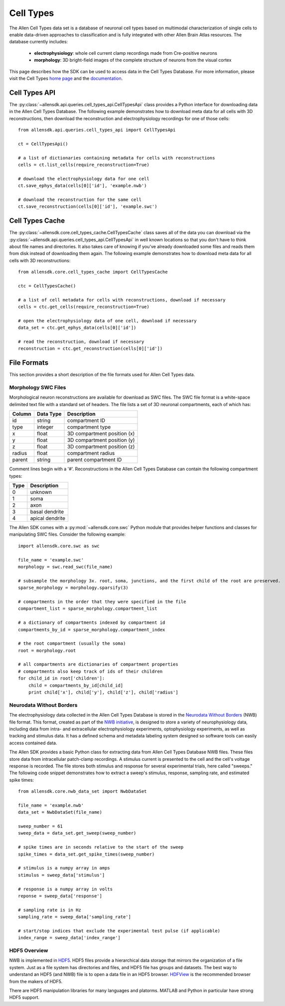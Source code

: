 Cell Types
==========

The Allen Cell Types data set is a database of neuronal cell types based on multimodal characterization
of single cells to enable data-driven approaches to classification and is fully integrated with other
Allen Brain Atlas resources.  The database currently includes:

    * **electrophysiology**: whole cell current clamp recordings made from Cre-positive neurons
    * **morphology**: 3D bright-field images of the complete structure of neurons from the visual cortex

This page describes how the SDK can be used to access data in the Cell Types Database.  For more information, 
please visit the Cell Types `home page <http://celltypes.brain-map.org/>`_ and the 
`documentation <http://help.brain-map.org/display/celltypes/Allen+Cell+Types+Database>`_.

Cell Types API
--------------

The :py:class:`~allensdk.api.queries.cell_types_api.CellTypesApi` class provides a Python interface for downloading data
in the Allen Cell Types Database.  The following example demonstrates how to download meta data for
all cells with 3D reconstructions, then download the reconstruction and electrophysiology recordings
for one of those cells::

    from allensdk.api.queries.cell_types_api import CellTypesApi

    ct = CellTypesApi()

    # a list of dictionaries containing metadata for cells with reconstructions
    cells = ct.list_cells(require_reconstruction=True)

    # download the electrophysiology data for one cell
    ct.save_ephys_data(cells[0]['id'], 'example.nwb')

    # download the reconstruction for the same cell
    ct.save_reconstruction(cells[0]['id'], 'example.swc')
    
Cell Types Cache
----------------

The :py:class:`~allensdk.core.cell_types_cache.CellTypesCache` class saves all of the data you can download via the
:py:class:`~allensdk.api.queries.cell_types_api.CellTypesApi` in well known locations so that you don't have to think
about file names and directories.  It also takes care of knowing if you've already downloaded some files and reads
them from disk instead of downloading them again.  The following example demonstrates how to download meta data for
all cells with 3D reconstructions::

    from allensdk.core.cell_types_cache import CellTypesCache

    ctc = CellTypesCache()

    # a list of cell metadata for cells with reconstructions, download if necessary
    cells = ctc.get_cells(require_reconstruction=True)

    # open the electrophysiology data of one cell, download if necessary
    data_set = ctc.get_ephys_data(cells[0]['id'])

    # read the reconstruction, download if necessary
    reconstruction = ctc.get_reconstruction(cells[0]['id'])
    

File Formats
------------

This section provides a short description of the file formats used for Allen Cell Types data.

Morphology SWC Files
++++++++++++++++++++

Morphological neuron reconstructions are available for download as SWC files.  The SWC file format is a white-space delimited text file with a standard set of headers.  The file lists a set of 3D neuronal compartments, each of which has:

====== ========= ===========================
Column Data Type Description
====== ========= ===========================
id     string    compartment ID
type   integer   compartment type
x      float     3D compartment position (x)
y      float     3D compartment position (y)
z      float     3D compartment position (z)
radius float     compartment radius
parent string    parent compartment ID
====== ========= ===========================

Comment lines begin with a '#'.  Reconstructions in the Allen Cell Types Database can contain the following compartment types:

==== ===============
Type Description
==== ===============
0    unknown
1    soma
2    axon
3    basal dendrite
4    apical dendrite
==== ===============

The Allen SDK comes with a :py:mod:`~allensdk.core.swc` Python module that provides helper functions and classes for manipulating SWC files.  Consider the following example::

    import allensdk.core.swc as swc

    file_name = 'example.swc'
    morphology = swc.read_swc(file_name)
    
    # subsample the morphology 3x. root, soma, junctions, and the first child of the root are preserved.
    sparse_morphology = morphology.sparsify(3)

    # compartments in the order that they were specified in the file
    compartment_list = sparse_morphology.compartment_list

    # a dictionary of compartments indexed by compartment id
    compartments_by_id = sparse_morphology.compartment_index

    # the root compartment (usually the soma)
    root = morphology.root

    # all compartments are dictionaries of compartment properties
    # compartments also keep track of ids of their children
    for child_id in root['children']:
        child = compartments_by_id[child_id]
        print child['x'], child['y'], child['z'], child['radius']
    

Neurodata Without Borders
+++++++++++++++++++++++++

The electrophysiology data collected in the Allen Cell Types Database 
is stored in the `Neurodata Without Borders`_ (NWB) file format.
This format, created as part of the `NWB initiative`_, is designed to store
a variety of neurophysiology data, including data from intra- and
extracellular electrophysiology experiments, optophysiology experiments,
as well as tracking and stimulus data.  It has a defined schema and metadata
labeling system designed so software tools can easily access contained data.

.. _Neurodata Without Borders: http://neurodatawithoutborders.github.io/
.. _NWB initiative: http://crcns.org/NWB/Overview

The Allen SDK provides a basic Python class for extracting data from 
Allen Cell Types Database NWB files. These files store data from intracellular 
patch-clamp recordings. A stimulus current is presented to the cell and the cell's 
voltage response is recorded.  The file stores both stimulus and response for
several experimental trials, here called "sweeps."  The following code snippet
demonstrates how to extract a sweep's stimulus, response, sampling rate, 
and estimated spike times::

    from allensdk.core.nwb_data_set import NwbDataSet

    file_name = 'example.nwb'
    data_set = NwbDataSet(file_name)

    sweep_number = 61
    sweep_data = data_set.get_sweep(sweep_number)

    # spike times are in seconds relative to the start of the sweep
    spike_times = data_set.get_spike_times(sweep_number)

    # stimulus is a numpy array in amps
    stimulus = sweep_data['stimulus']

    # response is a numpy array in volts
    reponse = sweep_data['response']

    # sampling rate is in Hz
    sampling_rate = sweep_data['sampling_rate']
    
    # start/stop indices that exclude the experimental test pulse (if applicable)
    index_range = sweep_data['index_range']

HDF5 Overview
+++++++++++++

NWB is implemented in HDF5_.  HDF5 files provide a hierarchical data storage that mirrors the organization of a file system.  Just as a file system has directories and files, and HDF5 file has groups and datasets.  The best way to understand an HDF5 (and NWB) file is to open a data file in an HDF5 browser. HDFView_ is the recommended browser from the makers of HDF5.  

There are HDF5 manipulation libraries for many languages and platorms.  MATLAB and Python in particular have strong HDF5 support.  

.. _HDF5: https://hdfgroup.org/HDF5
.. _HDFView: https://hdfgroup.org/products/java/hdfview
